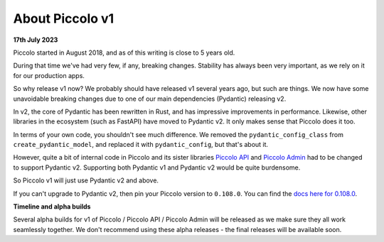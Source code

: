 .. _PiccoloV1:


About Piccolo v1
================

**17th July 2023**

Piccolo started in August 2018, and as of this writing is close to 5 years old.

During that time we've had very few, if any, breaking changes. Stability has
always been very important, as we rely on it for our production apps.

So why release v1 now? We probably should have released v1 several years ago,
but such are things. We now have some unavoidable breaking changes due to one
of our main dependencies (Pydantic) releasing v2.

In v2, the core of Pydantic has been rewritten in Rust, and has impressive
improvements in performance. Likewise, other libraries in the ecosystem (such
as FastAPI) have moved to Pydantic v2. It only makes sense that Piccolo does it
too.

In terms of your own code, you shouldn't see much difference. We removed the
``pydantic_config_class`` from ``create_pydantic_model``, and replaced it with
``pydantic_config``, but that's about it.

However, quite a bit of internal code in Piccolo and its sister libraries
`Piccolo API <https://piccolo-api.readthedocs.io>`_ and
`Piccolo Admin <https://piccolo-admin.readthedocs.io>`_ had to be changed to
support Pydantic v2. Supporting both Pydantic v1 and Pydantic v2 would be quite
burdensome.

So Piccolo v1 will just use Pydantic v2 and above.

If you can't upgrade to Pydantic v2, then pin your Piccolo version to ``0.108.0``.
You can find the `docs here for 0.108.0 <https://piccolo-orm.readthedocs.io/en/v0.108.0/>`_.

**Timeline and alpha builds**

Several alpha builds for v1 of Piccolo / Piccolo API / Piccolo Admin will be
released as we make sure they all work seamlessly together. We don't recommend
using these alpha releases - the final releases will be available soon.
